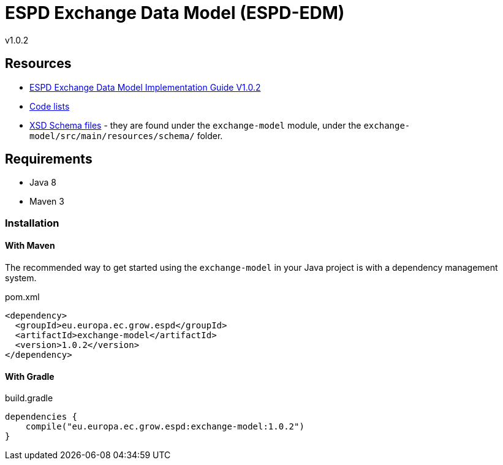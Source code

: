 = ESPD Exchange Data Model (ESPD-EDM)

ifndef::imagesdir[:imagesdir: images]

v1.0.2

:toc:
:toclevels: 3

== Resources

* xref:index_response.adoc[ESPD Exchange Data Model Implementation Guide V1.0.2]
* https://github.com/OP-TED/ESPD-EDM/tree/v1.0.2/docs/src/main/asciidoc/modules/ROOT/code_lists[Code lists]
* https://github.com/OP-TED/ESPD-EDM/tree/v1.0.2/schematron/src/main/resources/schema[XSD Schema files] - they are found under the `exchange-model`
module, under the `exchange-model/src/main/resources/schema/` folder.

== Requirements

 * Java 8
 * Maven 3

=== Installation

==== With Maven

The recommended way to get started using the `exchange-model` in your Java project is with a dependency management system.

[source,xml]
.pom.xml
----
<dependency>
  <groupId>eu.europa.ec.grow.espd</groupId>
  <artifactId>exchange-model</artifactId>
  <version>1.0.2</version>
</dependency>
----

==== With Gradle

[source,groovy]
.build.gradle
----
dependencies {
    compile("eu.europa.ec.grow.espd:exchange-model:1.0.2")
}
----
